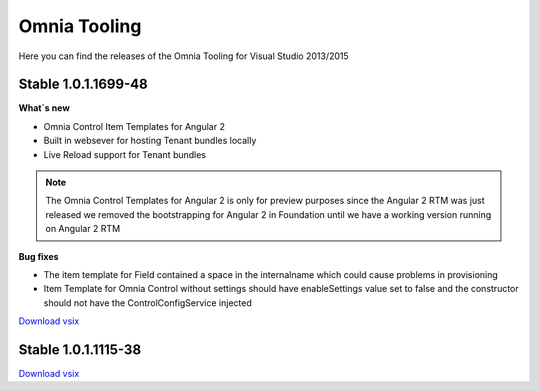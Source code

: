 Omnia Tooling
===============
Here you can find the releases of the Omnia Tooling for Visual Studio 2013/2015



Stable 1.0.1.1699-48
--------------------------------------------------

**What`s new**

- Omnia Control Item Templates for Angular 2
- Built in websever for hosting Tenant bundles locally
- Live Reload support for Tenant bundles

.. note:: The Omnia Control Templates for Angular 2 is only for preview purposes since the Angular 2 RTM was just released we removed the bootstrapping for Angular 2 in Foundation until we have a working version running on Angular 2 RTM

**Bug fixes**

- The item template for Field contained a space in the internalname which could cause problems in provisioning
- Item Template for Omnia Control without settings should have enableSettings value set to false and the constructor should not have the ControlConfigService injected

`Download vsix <http://nuget.preciofishbone.se/omniatoolings/prod/omniatooling.1.0.1.1699-48.vsix>`_


Stable 1.0.1.1115-38
--------------------------------------------------

`Download vsix <http://nuget.preciofishbone.se/omniatoolings/prod/omniatooling.1.0.1.1115-38.vsix>`_




